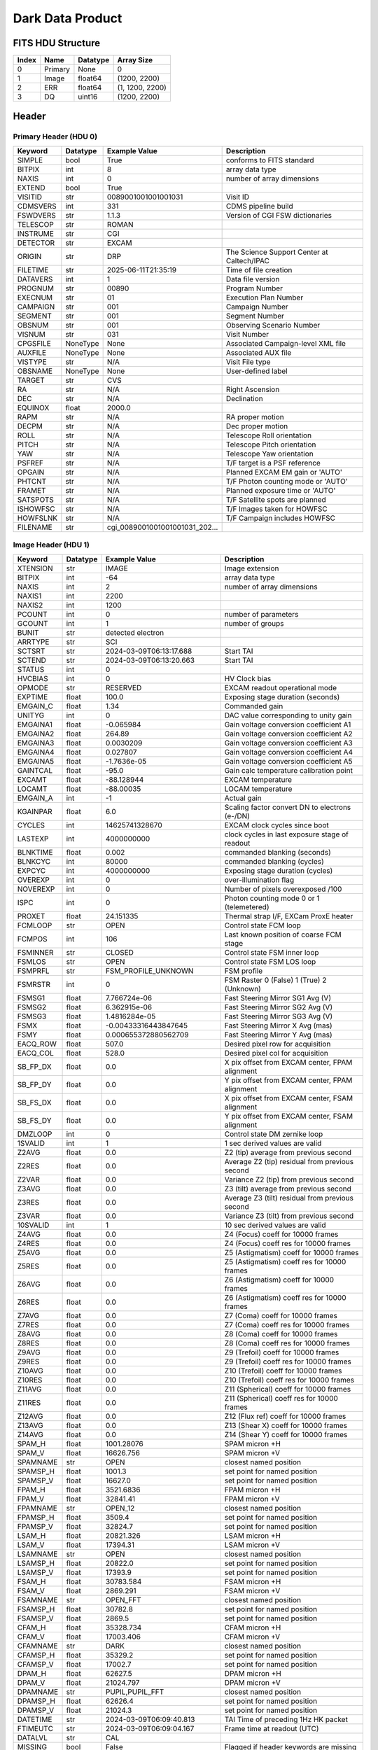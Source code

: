 .. _dark-label:

Dark Data Product
========================================


FITS HDU Structure
------------------


+-------+------------------+----------+----------------------+
| Index | Name             | Datatype | Array Size           |
+=======+==================+==========+======================+
| 0     | Primary          | None     | 0                    |
+-------+------------------+----------+----------------------+
| 1     | Image            | float64  | (1200, 2200)         |
+-------+------------------+----------+----------------------+
| 2     | ERR              | float64  | (1, 1200, 2200)      |
+-------+------------------+----------+----------------------+
| 3     | DQ               | uint16   | (1200, 2200)         |
+-------+------------------+----------+----------------------+


Header
------

Primary Header (HDU 0)
^^^^^^^^^^^^^^^^^^^^^^


+------------+------------+--------------------------------+----------------------------------------------------+
| Keyword    | Datatype   | Example Value                  | Description                                        |
+============+============+================================+====================================================+
| SIMPLE     | bool       | True                           | conforms to FITS standard                          |
+------------+------------+--------------------------------+----------------------------------------------------+
| BITPIX     | int        | 8                              | array data type                                    |
+------------+------------+--------------------------------+----------------------------------------------------+
| NAXIS      | int        | 0                              | number of array dimensions                         |
+------------+------------+--------------------------------+----------------------------------------------------+
| EXTEND     | bool       | True                           |                                                    |
+------------+------------+--------------------------------+----------------------------------------------------+
| VISITID    | str        | 0089001001001001031            | Visit ID                                           |
+------------+------------+--------------------------------+----------------------------------------------------+
| CDMSVERS   | int        | 331                            | CDMS pipeline build                                |
+------------+------------+--------------------------------+----------------------------------------------------+
| FSWDVERS   | str        | 1.1.3                          | Version of CGI FSW dictionaries                    |
+------------+------------+--------------------------------+----------------------------------------------------+
| TELESCOP   | str        | ROMAN                          |                                                    |
+------------+------------+--------------------------------+----------------------------------------------------+
| INSTRUME   | str        | CGI                            |                                                    |
+------------+------------+--------------------------------+----------------------------------------------------+
| DETECTOR   | str        | EXCAM                          |                                                    |
+------------+------------+--------------------------------+----------------------------------------------------+
| ORIGIN     | str        | DRP                            | The Science Support Center at Caltech/IPAC         |
+------------+------------+--------------------------------+----------------------------------------------------+
| FILETIME   | str        | 2025-06-11T21:35:19            | Time of file creation                              |
+------------+------------+--------------------------------+----------------------------------------------------+
| DATAVERS   | int        | 1                              | Data file version                                  |
+------------+------------+--------------------------------+----------------------------------------------------+
| PROGNUM    | str        | 00890                          | Program Number                                     |
+------------+------------+--------------------------------+----------------------------------------------------+
| EXECNUM    | str        | 01                             | Execution Plan Number                              |
+------------+------------+--------------------------------+----------------------------------------------------+
| CAMPAIGN   | str        | 001                            | Campaign Number                                    |
+------------+------------+--------------------------------+----------------------------------------------------+
| SEGMENT    | str        | 001                            | Segment Number                                     |
+------------+------------+--------------------------------+----------------------------------------------------+
| OBSNUM     | str        | 001                            | Observing Scenario Number                          |
+------------+------------+--------------------------------+----------------------------------------------------+
| VISNUM     | str        | 031                            | Visit Number                                       |
+------------+------------+--------------------------------+----------------------------------------------------+
| CPGSFILE   | NoneType   | None                           | Associated Campaign-level XML file                 |
+------------+------------+--------------------------------+----------------------------------------------------+
| AUXFILE    | NoneType   | None                           | Associated AUX file                                |
+------------+------------+--------------------------------+----------------------------------------------------+
| VISTYPE    | str        | N/A                            | Visit File type                                    |
+------------+------------+--------------------------------+----------------------------------------------------+
| OBSNAME    | NoneType   | None                           | User-defined label                                 |
+------------+------------+--------------------------------+----------------------------------------------------+
| TARGET     | str        | CVS                            |                                                    |
+------------+------------+--------------------------------+----------------------------------------------------+
| RA         | str        | N/A                            | Right Ascension                                    |
+------------+------------+--------------------------------+----------------------------------------------------+
| DEC        | str        | N/A                            | Declination                                        |
+------------+------------+--------------------------------+----------------------------------------------------+
| EQUINOX    | float      | 2000.0                         |                                                    |
+------------+------------+--------------------------------+----------------------------------------------------+
| RAPM       | str        | N/A                            | RA proper motion                                   |
+------------+------------+--------------------------------+----------------------------------------------------+
| DECPM      | str        | N/A                            | Dec proper motion                                  |
+------------+------------+--------------------------------+----------------------------------------------------+
| ROLL       | str        | N/A                            | Telescope Roll orientation                         |
+------------+------------+--------------------------------+----------------------------------------------------+
| PITCH      | str        | N/A                            | Telescope Pitch orientation                        |
+------------+------------+--------------------------------+----------------------------------------------------+
| YAW        | str        | N/A                            | Telescope Yaw orientation                          |
+------------+------------+--------------------------------+----------------------------------------------------+
| PSFREF     | str        | N/A                            | T/F target is a PSF reference                      |
+------------+------------+--------------------------------+----------------------------------------------------+
| OPGAIN     | str        | N/A                            | Planned EXCAM EM gain or 'AUTO'                    |
+------------+------------+--------------------------------+----------------------------------------------------+
| PHTCNT     | str        | N/A                            | T/F Photon counting mode or 'AUTO'                 |
+------------+------------+--------------------------------+----------------------------------------------------+
| FRAMET     | str        | N/A                            | Planned exposure time or 'AUTO'                    |
+------------+------------+--------------------------------+----------------------------------------------------+
| SATSPOTS   | str        | N/A                            | T/F Satellite spots are planned                    |
+------------+------------+--------------------------------+----------------------------------------------------+
| ISHOWFSC   | str        | N/A                            | T/F Images taken for HOWFSC                        |
+------------+------------+--------------------------------+----------------------------------------------------+
| HOWFSLNK   | str        | N/A                            | T/F Campaign includes HOWFSC                       |
+------------+------------+--------------------------------+----------------------------------------------------+
| FILENAME   | str        | cgi_0089001001001001031_202... |                                                    |
+------------+------------+--------------------------------+----------------------------------------------------+


Image Header (HDU 1)
^^^^^^^^^^^^^^^^^^^^


+------------+------------+--------------------------------+----------------------------------------------------+
| Keyword    | Datatype   | Example Value                  | Description                                        |
+============+============+================================+====================================================+
| XTENSION   | str        | IMAGE                          | Image extension                                    |
+------------+------------+--------------------------------+----------------------------------------------------+
| BITPIX     | int        | -64                            | array data type                                    |
+------------+------------+--------------------------------+----------------------------------------------------+
| NAXIS      | int        | 2                              | number of array dimensions                         |
+------------+------------+--------------------------------+----------------------------------------------------+
| NAXIS1     | int        | 2200                           |                                                    |
+------------+------------+--------------------------------+----------------------------------------------------+
| NAXIS2     | int        | 1200                           |                                                    |
+------------+------------+--------------------------------+----------------------------------------------------+
| PCOUNT     | int        | 0                              | number of parameters                               |
+------------+------------+--------------------------------+----------------------------------------------------+
| GCOUNT     | int        | 1                              | number of groups                                   |
+------------+------------+--------------------------------+----------------------------------------------------+
| BUNIT      | str        | detected electron              |                                                    |
+------------+------------+--------------------------------+----------------------------------------------------+
| ARRTYPE    | str        | SCI                            |                                                    |
+------------+------------+--------------------------------+----------------------------------------------------+
| SCTSRT     | str        | 2024-03-09T06:13:17.688        | Start TAI                                          |
+------------+------------+--------------------------------+----------------------------------------------------+
| SCTEND     | str        | 2024-03-09T06:13:20.663        | Start TAI                                          |
+------------+------------+--------------------------------+----------------------------------------------------+
| STATUS     | int        | 0                              |                                                    |
+------------+------------+--------------------------------+----------------------------------------------------+
| HVCBIAS    | int        | 0                              | HV Clock bias                                      |
+------------+------------+--------------------------------+----------------------------------------------------+
| OPMODE     | str        | RESERVED                       | EXCAM readout operational mode                     |
+------------+------------+--------------------------------+----------------------------------------------------+
| EXPTIME    | float      | 100.0                          | Exposing stage duration (seconds)                  |
+------------+------------+--------------------------------+----------------------------------------------------+
| EMGAIN_C   | float      | 1.34                           | Commanded gain                                     |
+------------+------------+--------------------------------+----------------------------------------------------+
| UNITYG     | int        | 0                              | DAC value corresponding to unity gain              |
+------------+------------+--------------------------------+----------------------------------------------------+
| EMGAINA1   | float      | -0.065984                      | Gain voltage conversion coefficient A1             |
+------------+------------+--------------------------------+----------------------------------------------------+
| EMGAINA2   | float      | 264.89                         | Gain voltage conversion coefficient A2             |
+------------+------------+--------------------------------+----------------------------------------------------+
| EMGAINA3   | float      | 0.0030209                      | Gain voltage conversion coefficient A3             |
+------------+------------+--------------------------------+----------------------------------------------------+
| EMGAINA4   | float      | 0.027807                       | Gain voltage conversion coefficient A4             |
+------------+------------+--------------------------------+----------------------------------------------------+
| EMGAINA5   | float      | -1.7636e-05                    | Gain voltage conversion coefficient A5             |
+------------+------------+--------------------------------+----------------------------------------------------+
| GAINTCAL   | float      | -95.0                          | Gain calc temperature calibration point            |
+------------+------------+--------------------------------+----------------------------------------------------+
| EXCAMT     | float      | -88.128944                     | EXCAM temperature                                  |
+------------+------------+--------------------------------+----------------------------------------------------+
| LOCAMT     | float      | -88.00035                      | LOCAM temperature                                  |
+------------+------------+--------------------------------+----------------------------------------------------+
| EMGAIN_A   | int        | -1                             | Actual gain                                        |
+------------+------------+--------------------------------+----------------------------------------------------+
| KGAINPAR   | float      | 6.0                            | Scaling factor convert DN to electrons (e-/DN)     |
+------------+------------+--------------------------------+----------------------------------------------------+
| CYCLES     | int        | 14625741328670                 | EXCAM clock cycles since boot                      |
+------------+------------+--------------------------------+----------------------------------------------------+
| LASTEXP    | int        | 4000000000                     | clock cycles in last exposure stage of readout     |
+------------+------------+--------------------------------+----------------------------------------------------+
| BLNKTIME   | float      | 0.002                          | commanded blanking (seconds)                       |
+------------+------------+--------------------------------+----------------------------------------------------+
| BLNKCYC    | int        | 80000                          | commanded blanking (cycles)                        |
+------------+------------+--------------------------------+----------------------------------------------------+
| EXPCYC     | int        | 4000000000                     | Exposing stage duration (cycles)                   |
+------------+------------+--------------------------------+----------------------------------------------------+
| OVEREXP    | int        | 0                              | over-illumination flag                             |
+------------+------------+--------------------------------+----------------------------------------------------+
| NOVEREXP   | int        | 0                              | Number of pixels overexposed /100                  |
+------------+------------+--------------------------------+----------------------------------------------------+
| ISPC       | int        | 0                              | Photon counting mode 0 or 1 (telemetered)          |
+------------+------------+--------------------------------+----------------------------------------------------+
| PROXET     | float      | 24.151335                      | Thermal strap I/F, EXCam ProxE heater              |
+------------+------------+--------------------------------+----------------------------------------------------+
| FCMLOOP    | str        | OPEN                           | Control state FCM loop                             |
+------------+------------+--------------------------------+----------------------------------------------------+
| FCMPOS     | int        | 106                            | Last known position of coarse FCM stage            |
+------------+------------+--------------------------------+----------------------------------------------------+
| FSMINNER   | str        | CLOSED                         | Control state FSM inner loop                       |
+------------+------------+--------------------------------+----------------------------------------------------+
| FSMLOS     | str        | OPEN                           | Control state FSM LOS loop                         |
+------------+------------+--------------------------------+----------------------------------------------------+
| FSMPRFL    | str        | FSM_PROFILE_UNKNOWN            | FSM profile                                        |
+------------+------------+--------------------------------+----------------------------------------------------+
| FSMRSTR    | int        | 0                              | FSM Raster 0 (False) 1 (True) 2 (Unknown)          |
+------------+------------+--------------------------------+----------------------------------------------------+
| FSMSG1     | float      | 7.766724e-06                   | Fast Steering Mirror SG1 Avg (V)                   |
+------------+------------+--------------------------------+----------------------------------------------------+
| FSMSG2     | float      | 6.362915e-06                   | Fast Steering Mirror SG2 Avg (V)                   |
+------------+------------+--------------------------------+----------------------------------------------------+
| FSMSG3     | float      | 1.4816284e-05                  | Fast Steering Mirror SG3 Avg (V)                   |
+------------+------------+--------------------------------+----------------------------------------------------+
| FSMX       | float      | -0.00433316443847645           | Fast Steering Mirror X Avg (mas)                   |
+------------+------------+--------------------------------+----------------------------------------------------+
| FSMY       | float      | 0.000655372880562709           | Fast Steering Mirror Y Avg (mas)                   |
+------------+------------+--------------------------------+----------------------------------------------------+
| EACQ_ROW   | float      | 507.0                          | Desired pixel row for acquisition                  |
+------------+------------+--------------------------------+----------------------------------------------------+
| EACQ_COL   | float      | 528.0                          | Desired pixel col for acquisition                  |
+------------+------------+--------------------------------+----------------------------------------------------+
| SB_FP_DX   | float      | 0.0                            | X pix offset from EXCAM center, FPAM alignment     |
+------------+------------+--------------------------------+----------------------------------------------------+
| SB_FP_DY   | float      | 0.0                            | Y pix offset from EXCAM center, FPAM alignment     |
+------------+------------+--------------------------------+----------------------------------------------------+
| SB_FS_DX   | float      | 0.0                            | X pix offset from EXCAM center, FSAM alignment     |
+------------+------------+--------------------------------+----------------------------------------------------+
| SB_FS_DY   | float      | 0.0                            | Y pix offset from EXCAM center, FSAM alignment     |
+------------+------------+--------------------------------+----------------------------------------------------+
| DMZLOOP    | int        | 0                              | Control state DM zernike loop                      |
+------------+------------+--------------------------------+----------------------------------------------------+
| 1SVALID    | int        | 1                              | 1 sec derived values are valid                     |
+------------+------------+--------------------------------+----------------------------------------------------+
| Z2AVG      | float      | 0.0                            | Z2 (tip) average from previous second              |
+------------+------------+--------------------------------+----------------------------------------------------+
| Z2RES      | float      | 0.0                            | Average Z2 (tip) residual from previous second     |
+------------+------------+--------------------------------+----------------------------------------------------+
| Z2VAR      | float      | 0.0                            | Variance Z2 (tip) from previous second             |
+------------+------------+--------------------------------+----------------------------------------------------+
| Z3AVG      | float      | 0.0                            | Z3 (tilt) average from previous second             |
+------------+------------+--------------------------------+----------------------------------------------------+
| Z3RES      | float      | 0.0                            | Average Z3 (tilt) residual from previous second    |
+------------+------------+--------------------------------+----------------------------------------------------+
| Z3VAR      | float      | 0.0                            | Variance Z3 (tilt) from previous second            |
+------------+------------+--------------------------------+----------------------------------------------------+
| 10SVALID   | int        | 1                              | 10 sec derived values are valid                    |
+------------+------------+--------------------------------+----------------------------------------------------+
| Z4AVG      | float      | 0.0                            | Z4 (Focus) coeff for 10000 frames                  |
+------------+------------+--------------------------------+----------------------------------------------------+
| Z4RES      | float      | 0.0                            | Z4 (Focus) coeff res for 10000 frames              |
+------------+------------+--------------------------------+----------------------------------------------------+
| Z5AVG      | float      | 0.0                            | Z5 (Astigmatism) coeff for 10000 frames            |
+------------+------------+--------------------------------+----------------------------------------------------+
| Z5RES      | float      | 0.0                            | Z5 (Astigmatism) coeff res for 10000 frames        |
+------------+------------+--------------------------------+----------------------------------------------------+
| Z6AVG      | float      | 0.0                            | Z6 (Astigmatism) coeff for 10000 frames            |
+------------+------------+--------------------------------+----------------------------------------------------+
| Z6RES      | float      | 0.0                            | Z6 (Astigmatism) coeff res for 10000 frames        |
+------------+------------+--------------------------------+----------------------------------------------------+
| Z7AVG      | float      | 0.0                            | Z7 (Coma) coeff for 10000 frames                   |
+------------+------------+--------------------------------+----------------------------------------------------+
| Z7RES      | float      | 0.0                            | Z7 (Coma) coeff res for 10000 frames               |
+------------+------------+--------------------------------+----------------------------------------------------+
| Z8AVG      | float      | 0.0                            | Z8 (Coma) coeff for 10000 frames                   |
+------------+------------+--------------------------------+----------------------------------------------------+
| Z8RES      | float      | 0.0                            | Z8 (Coma) coeff res for 10000 frames               |
+------------+------------+--------------------------------+----------------------------------------------------+
| Z9AVG      | float      | 0.0                            | Z9 (Trefoil) coeff for 10000 frames                |
+------------+------------+--------------------------------+----------------------------------------------------+
| Z9RES      | float      | 0.0                            | Z9 (Trefoil) coeff res for 10000 frames            |
+------------+------------+--------------------------------+----------------------------------------------------+
| Z10AVG     | float      | 0.0                            | Z10 (Trefoil) coeff for 10000 frames               |
+------------+------------+--------------------------------+----------------------------------------------------+
| Z10RES     | float      | 0.0                            | Z10 (Trefoil) coeff res for 10000 frames           |
+------------+------------+--------------------------------+----------------------------------------------------+
| Z11AVG     | float      | 0.0                            | Z11 (Spherical) coeff for 10000 frames             |
+------------+------------+--------------------------------+----------------------------------------------------+
| Z11RES     | float      | 0.0                            | Z11 (Spherical) coeff res for 10000 frames         |
+------------+------------+--------------------------------+----------------------------------------------------+
| Z12AVG     | float      | 0.0                            | Z12 (Flux ref) coeff for 10000 frames              |
+------------+------------+--------------------------------+----------------------------------------------------+
| Z13AVG     | float      | 0.0                            | Z13 (Shear X) coeff for 10000 frames               |
+------------+------------+--------------------------------+----------------------------------------------------+
| Z14AVG     | float      | 0.0                            | Z14 (Shear Y) coeff for 10000 frames               |
+------------+------------+--------------------------------+----------------------------------------------------+
| SPAM_H     | float      | 1001.28076                     | SPAM micron +H                                     |
+------------+------------+--------------------------------+----------------------------------------------------+
| SPAM_V     | float      | 16626.756                      | SPAM micron +V                                     |
+------------+------------+--------------------------------+----------------------------------------------------+
| SPAMNAME   | str        | OPEN                           | closest named position                             |
+------------+------------+--------------------------------+----------------------------------------------------+
| SPAMSP_H   | float      | 1001.3                         | set point for named position                       |
+------------+------------+--------------------------------+----------------------------------------------------+
| SPAMSP_V   | float      | 16627.0                        | set point for named position                       |
+------------+------------+--------------------------------+----------------------------------------------------+
| FPAM_H     | float      | 3521.6836                      | FPAM micron +H                                     |
+------------+------------+--------------------------------+----------------------------------------------------+
| FPAM_V     | float      | 32841.41                       | FPAM micron +V                                     |
+------------+------------+--------------------------------+----------------------------------------------------+
| FPAMNAME   | str        | OPEN_12                        | closest named position                             |
+------------+------------+--------------------------------+----------------------------------------------------+
| FPAMSP_H   | float      | 3509.4                         | set point for named position                       |
+------------+------------+--------------------------------+----------------------------------------------------+
| FPAMSP_V   | float      | 32824.7                        | set point for named position                       |
+------------+------------+--------------------------------+----------------------------------------------------+
| LSAM_H     | float      | 20821.326                      | LSAM micron +H                                     |
+------------+------------+--------------------------------+----------------------------------------------------+
| LSAM_V     | float      | 17394.31                       | LSAM micron +V                                     |
+------------+------------+--------------------------------+----------------------------------------------------+
| LSAMNAME   | str        | OPEN                           | closest named position                             |
+------------+------------+--------------------------------+----------------------------------------------------+
| LSAMSP_H   | float      | 20822.0                        | set point for named position                       |
+------------+------------+--------------------------------+----------------------------------------------------+
| LSAMSP_V   | float      | 17393.9                        | set point for named position                       |
+------------+------------+--------------------------------+----------------------------------------------------+
| FSAM_H     | float      | 30783.584                      | FSAM micron +H                                     |
+------------+------------+--------------------------------+----------------------------------------------------+
| FSAM_V     | float      | 2869.291                       | FSAM micron +V                                     |
+------------+------------+--------------------------------+----------------------------------------------------+
| FSAMNAME   | str        | OPEN_FFT                       | closest named position                             |
+------------+------------+--------------------------------+----------------------------------------------------+
| FSAMSP_H   | float      | 30782.8                        | set point for named position                       |
+------------+------------+--------------------------------+----------------------------------------------------+
| FSAMSP_V   | float      | 2869.5                         | set point for named position                       |
+------------+------------+--------------------------------+----------------------------------------------------+
| CFAM_H     | float      | 35328.734                      | CFAM micron +H                                     |
+------------+------------+--------------------------------+----------------------------------------------------+
| CFAM_V     | float      | 17003.406                      | CFAM micron +V                                     |
+------------+------------+--------------------------------+----------------------------------------------------+
| CFAMNAME   | str        | DARK                           | closest named position                             |
+------------+------------+--------------------------------+----------------------------------------------------+
| CFAMSP_H   | float      | 35329.2                        | set point for named position                       |
+------------+------------+--------------------------------+----------------------------------------------------+
| CFAMSP_V   | float      | 17002.7                        | set point for named position                       |
+------------+------------+--------------------------------+----------------------------------------------------+
| DPAM_H     | float      | 62627.5                        | DPAM micron +H                                     |
+------------+------------+--------------------------------+----------------------------------------------------+
| DPAM_V     | float      | 21024.797                      | DPAM micron +V                                     |
+------------+------------+--------------------------------+----------------------------------------------------+
| DPAMNAME   | str        | PUPIL,PUPIL_FFT                | closest named position                             |
+------------+------------+--------------------------------+----------------------------------------------------+
| DPAMSP_H   | float      | 62626.4                        | set point for named position                       |
+------------+------------+--------------------------------+----------------------------------------------------+
| DPAMSP_V   | float      | 21024.3                        | set point for named position                       |
+------------+------------+--------------------------------+----------------------------------------------------+
| DATETIME   | str        | 2024-03-09T06:09:40.813        | TAI Time of preceding 1Hz HK packet                |
+------------+------------+--------------------------------+----------------------------------------------------+
| FTIMEUTC   | str        | 2024-03-09T06:09:04.167        | Frame time at readout (UTC)                        |
+------------+------------+--------------------------------+----------------------------------------------------+
| DATALVL    | str        | CAL                            |                                                    |
+------------+------------+--------------------------------+----------------------------------------------------+
| MISSING    | bool       | False                          | Flagged if header keywords are missing             |
+------------+------------+--------------------------------+----------------------------------------------------+
| DESMEAR    | bool       | False                          | Was desmear applied to this frame?                 |
+------------+------------+--------------------------------+----------------------------------------------------+
| CTI_CORR   | bool       | False                          | Was CTI correction applied to this frame?          |
+------------+------------+--------------------------------+----------------------------------------------------+
| IS_BAD     | bool       | False                          | Was this frame deemed bad?                         |
+------------+------------+--------------------------------+----------------------------------------------------+
| RECIPE     | str        | {"name": "build_trad_dark",... |                                                    |
+------------+------------+--------------------------------+----------------------------------------------------+
| DRPVERSN   | str        | 3.0-alpha                      | corgidrp version that produced this file           |
+------------+------------+--------------------------------+----------------------------------------------------+
| DRPCTIME   | str        | 2025-09-18T06:14:00.483        | When this file was saved                           |
+------------+------------+--------------------------------+----------------------------------------------------+
| FWC_PP_E   | float      | 90000.0                        |                                                    |
+------------+------------+--------------------------------+----------------------------------------------------+
| FWC_EM_E   | float      | 100000.0                       |                                                    |
+------------+------------+--------------------------------+----------------------------------------------------+
| SAT_DN     | float      | 11666.666666666666             |                                                    |
+------------+------------+--------------------------------+----------------------------------------------------+
| KGAIN_ER   | float      | 0.0                            |                                                    |
+------------+------------+--------------------------------+----------------------------------------------------+
| RN         | str        |                                |                                                    |
+------------+------------+--------------------------------+----------------------------------------------------+
| RN_ERR     | str        |                                |                                                    |
+------------+------------+--------------------------------+----------------------------------------------------+
| DATATYPE   | str        | Dark                           |                                                    |
+------------+------------+--------------------------------+----------------------------------------------------+
| PC_STAT    | str        | analog master dark             |                                                    |
+------------+------------+--------------------------------+----------------------------------------------------+
| FILE0      | str        | cgi_0089001001001001031_202... | File name for the n-th science file used           |
+------------+------------+--------------------------------+----------------------------------------------------+
| DRPNFILE   | int        | 18                             | # of files used to create this processed frame     |
+------------+------------+--------------------------------+----------------------------------------------------+
| HISTORY    | str        | Bias subtracted Cosmic ray ... |                                                    |
+------------+------------+--------------------------------+----------------------------------------------------+


ERR Header (HDU 2)
^^^^^^^^^^^^^^^^^^


+------------+------------+--------------------------------+----------------------------------------------------+
| Keyword    | Datatype   | Example Value                  | Description                                        |
+============+============+================================+====================================================+
| XTENSION   | str        | IMAGE                          | Image extension                                    |
+------------+------------+--------------------------------+----------------------------------------------------+
| BITPIX     | int        | -64                            | array data type                                    |
+------------+------------+--------------------------------+----------------------------------------------------+
| NAXIS      | int        | 3                              | number of array dimensions                         |
+------------+------------+--------------------------------+----------------------------------------------------+
| NAXIS1     | int        | 2200                           |                                                    |
+------------+------------+--------------------------------+----------------------------------------------------+
| NAXIS2     | int        | 1200                           |                                                    |
+------------+------------+--------------------------------+----------------------------------------------------+
| NAXIS3     | int        | 1                              |                                                    |
+------------+------------+--------------------------------+----------------------------------------------------+
| PCOUNT     | int        | 0                              | number of parameters                               |
+------------+------------+--------------------------------+----------------------------------------------------+
| GCOUNT     | int        | 1                              | number of groups                                   |
+------------+------------+--------------------------------+----------------------------------------------------+
| EXTNAME    | str        | ERR                            |                                                    |
+------------+------------+--------------------------------+----------------------------------------------------+
| TRK_ERRS   | bool       | False                          |                                                    |
+------------+------------+--------------------------------+----------------------------------------------------+
| LAYER_1    | str        | combined_error                 |                                                    |
+------------+------------+--------------------------------+----------------------------------------------------+
| BUNIT      | str        | detected electron              |                                                    |
+------------+------------+--------------------------------+----------------------------------------------------+
| KGAINPAR   | float      | 6.0                            |                                                    |
+------------+------------+--------------------------------+----------------------------------------------------+
| KGAIN_ER   | float      | 0.0                            |                                                    |
+------------+------------+--------------------------------+----------------------------------------------------+
| RN         | str        |                                |                                                    |
+------------+------------+--------------------------------+----------------------------------------------------+
| RN_ERR     | str        |                                |                                                    |
+------------+------------+--------------------------------+----------------------------------------------------+
| HISTORY    | str        | Added error term: prescan_b... |                                                    |
+------------+------------+--------------------------------+----------------------------------------------------+


DQ Header (HDU 3)
^^^^^^^^^^^^^^^^^


+------------+------------+--------------------------------+----------------------------------------------------+
| Keyword    | Datatype   | Example Value                  | Description                                        |
+============+============+================================+====================================================+
| XTENSION   | str        | IMAGE                          | Image extension                                    |
+------------+------------+--------------------------------+----------------------------------------------------+
| BITPIX     | int        | 16                             | array data type                                    |
+------------+------------+--------------------------------+----------------------------------------------------+
| NAXIS      | int        | 2                              | number of array dimensions                         |
+------------+------------+--------------------------------+----------------------------------------------------+
| NAXIS1     | int        | 2200                           |                                                    |
+------------+------------+--------------------------------+----------------------------------------------------+
| NAXIS2     | int        | 1200                           |                                                    |
+------------+------------+--------------------------------+----------------------------------------------------+
| PCOUNT     | int        | 0                              | number of parameters                               |
+------------+------------+--------------------------------+----------------------------------------------------+
| GCOUNT     | int        | 1                              | number of groups                                   |
+------------+------------+--------------------------------+----------------------------------------------------+
| BSCALE     | int        | 1                              |                                                    |
+------------+------------+--------------------------------+----------------------------------------------------+
| BZERO      | int        | 32768                          |                                                    |
+------------+------------+--------------------------------+----------------------------------------------------+
| EXTNAME    | str        | DQ                             |                                                    |
+------------+------------+--------------------------------+----------------------------------------------------+


